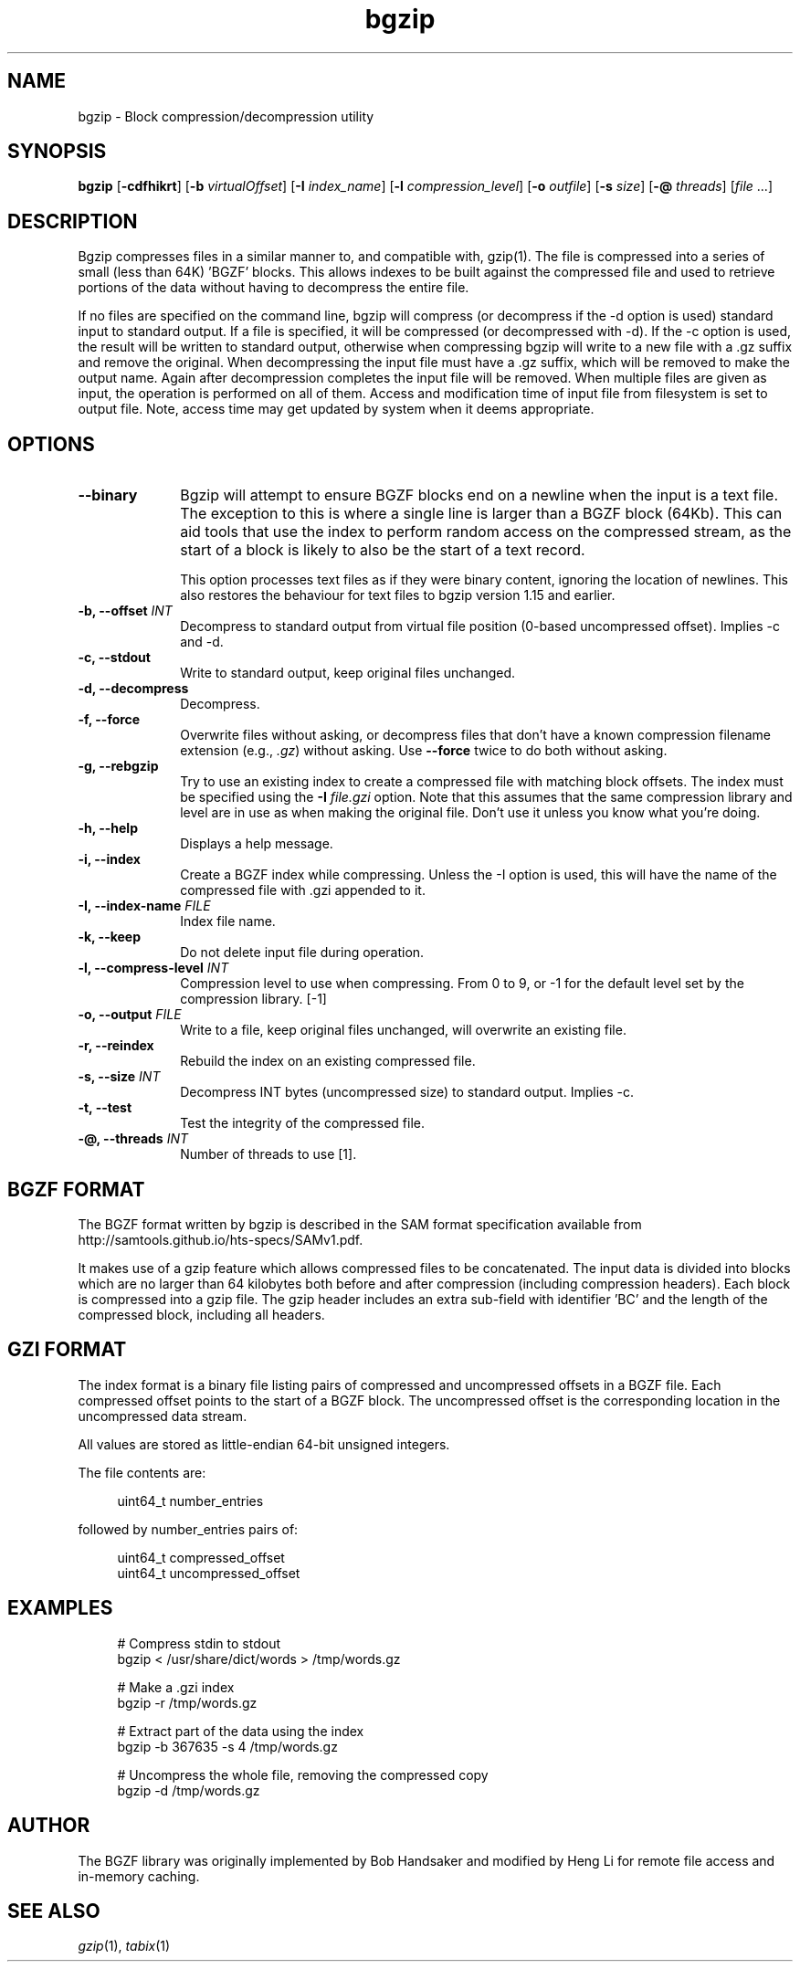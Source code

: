 .TH bgzip 1 "12 September 2024" "htslib-1.21" "Bioinformatics tools"
.SH NAME
.PP
bgzip \- Block compression/decompression utility
.\"
.\" Copyright (C) 2009-2011 Broad Institute.
.\" Copyright (C) 2018, 2021-2024 Genome Research Limited.
.\"
.\" Author: Heng Li <lh3@sanger.ac.uk>
.\"
.\" Permission is hereby granted, free of charge, to any person obtaining a
.\" copy of this software and associated documentation files (the "Software"),
.\" to deal in the Software without restriction, including without limitation
.\" the rights to use, copy, modify, merge, publish, distribute, sublicense,
.\" and/or sell copies of the Software, and to permit persons to whom the
.\" Software is furnished to do so, subject to the following conditions:
.\"
.\" The above copyright notice and this permission notice shall be included in
.\" all copies or substantial portions of the Software.
.\"
.\" THE SOFTWARE IS PROVIDED "AS IS", WITHOUT WARRANTY OF ANY KIND, EXPRESS OR
.\" IMPLIED, INCLUDING BUT NOT LIMITED TO THE WARRANTIES OF MERCHANTABILITY,
.\" FITNESS FOR A PARTICULAR PURPOSE AND NONINFRINGEMENT. IN NO EVENT SHALL
.\" THE AUTHORS OR COPYRIGHT HOLDERS BE LIABLE FOR ANY CLAIM, DAMAGES OR OTHER
.\" LIABILITY, WHETHER IN AN ACTION OF CONTRACT, TORT OR OTHERWISE, ARISING
.\" FROM, OUT OF OR IN CONNECTION WITH THE SOFTWARE OR THE USE OR OTHER
.\" DEALINGS IN THE SOFTWARE.
.\"
.
.\" For code blocks and examples (cf groff's Ultrix-specific man macros)
.de EX

.  in +\\$1
.  nf
.  ft CR
..
.de EE
.  ft
.  fi
.  in

..
.SH SYNOPSIS
.PP
.B bgzip
.RB [ -cdfhikrt ]
.RB [ -b
.IR virtualOffset ]
.RB [ -I
.IR index_name ]
.RB [ -l
.IR compression_level ]
.RB [ -o
.IR outfile ]
.RB [ -s
.IR size ]
.RB [ -@
.IR threads ]
.RI [ file " ...]"
.PP
.SH DESCRIPTION
.PP
Bgzip compresses files in a similar manner to, and compatible with, gzip(1).
The file is compressed into a series of small (less than 64K) 'BGZF' blocks.
This allows indexes to be built against the compressed file and used to
retrieve portions of the data without having to decompress the entire file. 

If no files are specified on the command line, bgzip will compress (or
decompress if the -d option is used) standard input to standard output.
If a file is specified, it will be compressed (or decompressed with -d).
If the -c option is used, the result will be written to standard output,
otherwise when compressing bgzip will write to a new file with a .gz
suffix and remove the original.  When decompressing the input file must
have a .gz suffix, which will be removed to make the output name.  Again
after decompression completes the input file will be removed. When multiple
files are given as input, the operation is performed on all of them. Access
and modification time of input file from filesystem is set to output file. 
Note, access time may get updated by system when it deems appropriate.

.SH OPTIONS
.TP 10
.B "--binary"
Bgzip will attempt to ensure BGZF blocks end on a newline when the
input is a text file.  The exception to this is where a single line is
larger than a BGZF block (64Kb).  This can aid tools that use the
index to perform random access on the compressed stream, as the start
of a block is likely to also be the start of a text record.

This option processes text files as if they were binary content,
ignoring the location of newlines.  This also restores the behaviour
for text files to bgzip version 1.15 and earlier.
.TP
.BI "-b, --offset " INT
Decompress to standard output from virtual file position (0-based uncompressed
offset).
Implies -c and -d.
.TP
.B "-c, --stdout"
Write to standard output, keep original files unchanged.
.TP
.B "-d, --decompress"
Decompress.
.TP
.B "-f, --force"
Overwrite files without asking, or decompress files that don't have a known
compression filename extension (e.g., \fI.gz\fR) without asking.
Use \fB--force\fR twice to do both without asking.
.TP
.B "-g, --rebgzip"
Try to use an existing index to create a compressed file with matching
block offsets.  The index must be specified using the \fB-I
\fIfile.gzi\fR option.
Note that this assumes that the same compression library and level are in use
as when making the original file.
Don't use it unless you know what you're doing.
.TP
.B "-h, --help"
Displays a help message.
.TP
.B "-i, --index"
Create a BGZF index while compressing.
Unless the -I option is used, this will have the name of the compressed
file with .gzi appended to it.
.TP
.BI "-I, --index-name " FILE
Index file name.
.TP
.B "-k, --keep"
Do not delete input file during operation.
.TP
.BI "-l, --compress-level " INT
Compression level to use when compressing.
From 0 to 9, or -1 for the default level set by the compression library. [-1]
.TP
.BI "-o, --output " FILE
Write to a file, keep original files unchanged, will overwrite an existing
file.
.TP
.B "-r, --reindex"
Rebuild the index on an existing compressed file.
.TP
.BI "-s, --size " INT
Decompress INT bytes (uncompressed size) to standard output.
Implies -c.
.TP
.B "-t, --test"
Test the integrity of the compressed file.
.TP
.BI "-@, --threads " INT
Number of threads to use [1].
.PP

.SH BGZF FORMAT
The BGZF format written by bgzip is described in the SAM format specification
available from http://samtools.github.io/hts-specs/SAMv1.pdf.

It makes use of a gzip feature which allows compressed files to be
concatenated.
The input data is divided into blocks which are no larger than 64 kilobytes
both before and after compression (including compression headers).
Each block is compressed into a gzip file.
The gzip header includes an extra sub-field with identifier 'BC' and the length
of the compressed block, including all headers.

.SH GZI FORMAT
The index format is a binary file listing pairs of compressed and
uncompressed offsets in a BGZF file.
Each compressed offset points to the start of a BGZF block.
The uncompressed offset is the corresponding location in the uncompressed
data stream.

All values are stored as little-endian 64-bit unsigned integers.

The file contents are:
.EX 4
uint64_t number_entries
.EE
followed by number_entries pairs of:
.EX 4
uint64_t compressed_offset
uint64_t uncompressed_offset
.EE

.SH EXAMPLES
.EX 4
# Compress stdin to stdout
bgzip < /usr/share/dict/words > /tmp/words.gz

# Make a .gzi index
bgzip -r /tmp/words.gz

# Extract part of the data using the index
bgzip -b 367635 -s 4 /tmp/words.gz 

# Uncompress the whole file, removing the compressed copy
bgzip -d /tmp/words.gz
.EE

.SH AUTHOR
.PP
The BGZF library was originally implemented by Bob Handsaker and modified
by Heng Li for remote file access and in-memory caching.

.SH SEE ALSO
.IR gzip (1),
.IR tabix (1)
